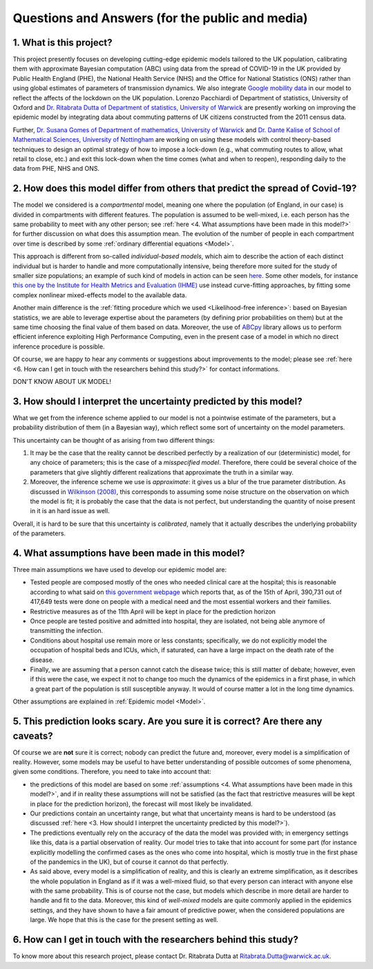 .. _FAQ:

Questions and Answers (for the public and media)
=================================================

.. TODO: add discussion on data-driven fitting wrt parameters determined by clinician knowledge, and fact that parameters that better fit a model are not the ones that are actually the true physical parameters with that physical meaning. However, possibilitiy of leveraging experts adive (through priors) and data-driven procedures.


1. What is this project?
~~~~~~~~~~~~~~~~~~~~~~~~


This project presently focuses on developing cutting-edge epidemic models tailored to the UK population, calibrating them with approximate Bayesian computation (ABC) using data from the spread of COVID-19 in the UK provided by Public Health England (PHE), the National Health Service (NHS) and the Office for National Statistics (ONS) rather than using global estimates of parameters of transmission dynamics. We also integrate `Google mobility data <https://www.google.com/covid19/mobility/>`_ in our model to reflect the affects of the lockdown on the UK population. Lorenzo Pacchiardi of Department of statistics, University of Oxford  and `Dr. Ritabrata Dutta of Department of statistics, University of Warwick <https://warwick.ac.uk/fac/sci/statistics/staff/academic-research/dutta/>`_ are presently working on improving the epidemic model by integrating data about commuting patterns of UK citizens constructed from the 2011 census data.

Further, `Dr. Susana Gomes of Department of mathematics, University of Warwick <https://warwick.ac.uk/fac/sci/maths/people/staff/gomes/>`_ and `Dr. Dante Kalise of School of Mathematical Sciences, University of Nottingham <https://sites.google.com/view/dkalise>`_ are working on using these models with control theory-based techniques to design an optimal strategy of how to impose a lock-down (e.g., what commuting routes to allow, what retail to close, etc.) and exit this lock-down when the time comes (what and when to reopen), responding daily to the data from PHE, NHS and ONS. 

2. How does this model differ from others that predict the spread of Covid-19?
~~~~~~~~~~~~~~~~~~~~~~~~~~~~~~~~~~~~~~~~~~~~~~~~~~~~~~~~~~~~~~~~~~~~~~~~~~~~~~~~~~~~~~~~~~~~~~~~

The model we considered is a *compartmental* model, meaning one where the population (of England, in our case) is divided in compartments with different features. The population is assumed to be well-mixed, i.e. each person has the same probability to meet with any other person; see :ref:`here <4. What assumptions have been made in this model?>` for further discussion on what does this assumption mean. The evolution of the number of people in each compartment over time is described by some :ref:`ordinary differential equations <Model>`.

This approach is different from so-called *individual-based models*, which aim to describe the action of each distinct individual but is harder to handle and more computationally intensive, being therefore more suited for the study of smaller size populations; an example of such kind of models in action can be seen `here <https://korona.kausal.tech/sim/en>`_. Some other models, for instance `this one by the Institute for Health Metrics and Evaluation (IHME) <https://covid19.healthdata.org/united-kingdom>`_  use instead curve-fitting approaches, by fitting some complex nonlinear mixed-effects model to the available data.

Another main difference is the :ref:`fitting procedure which we used <Likelihood-free inference>`: based on Bayesian statistics, we are able to leverage expertise about the parameters (by defining prior probabilities on them) but at the same time choosing the final value of them based on data. Moreover, the use of `ABCpy <https://github.com/eth-cscs/abcpy>`_ library allows us to perform efficient inference exploiting High Performance Computing, even in the present case of a model in which no direct inference procedure is possible.

Of course, we are happy to hear any comments or suggestions about improvements to the model; please see :ref:`here <6. How can I get in touch with the researchers behind this study?>` for contact informations.

DON'T KNOW ABOUT UK MODEL!

..  Refer to and link e.g. IHME model and explain very shortly the difference. Refer to and link article about model used by UK government, that it is not public, etc.
..  Possibly mention that you are interested in other models, and people can get in touch with you if they know of some?


3. How should I interpret the uncertainty predicted by this model?
~~~~~~~~~~~~~~~~~~~~~~~~~~~~~~~~~~~~~~~~~~~~~~~~~~~~~~~~~~~~~~~~~~~~~~~~

What we get from the inference scheme applied to our model is not a pointwise estimate of the parameters, but a probability distribution of them (in a Bayesian way), which reflect some sort of uncertainty on the model parameters.

This uncertainty can be thought of as arising from two different things:

1. It may be the case that the reality cannot be described perfectly by a realization of our (deterministic) model, for any choice of parameters; this is the case of a *misspecified model*. Therefore, there could be several choice of the parameters that give slightly different realizations that approximate the truth in a similar way.
2. Moreover, the inference scheme we use is *approximate*: it gives us a blur of the true parameter distribution. As discussed in `Wilkinson (2008) <https://www.degruyter.com/view/journals/sagmb/12/2/article-p129.xml>`_, this corresponds to assuming some noise structure on the observation on which the model is fit; it is probably the case that the data is not perfect, but understanding the quantity of noise present in it is an hard issue as well.

Overall, it is hard to be sure that this uncertainty is *calibrated*, namely that it actually describes the underlying probability of the parameters.

.. As noticed in the discussion about the :ref:`likelihood-free inference method <Inference>`, the posterior distribution we get is an approximation (a sort of blurring) of the true posterior. We remark that, in this case, the model we use is deterministic, so that its likelihood (and hence posterior) is a singular value peaked in the parameters value corresponding to the truth. We instead get a wider, smoother posterior; so, how is that to be interpreted? Notice the following two thigs:

.. First, it probably is the case that the observation we get from reality is not a full realization of the model


4. What assumptions have been made in this model?
~~~~~~~~~~~~~~~~~~~~~~~~~~~~~~~~~~~~~~~~~~~~~~~~~~~~~~~~~~~~~~~~~~~~~~~~
Three main assumptions we have used to develop our epidemic model are:

- Tested people are composed mostly of the ones who needed clinical care at the hospital; this is reasonable according to what said on `this government webpage <https://www.gov.uk/guidance/coronavirus-covid-19-information-for-the-public>`_ which reports that, as of the 15th of April, 390,731 out of 417,649 tests were done on people with a medical need and the most essential workers and their families.

- Restrictive measures as of the 11th April will be kept in place for the prediction horizon

- Once people are tested positive and admitted into hospital, they are isolated, not being able anymore of transmitting the infection.

- Conditions about hospital use remain more or less constants; specifically, we do not explicitly model the occupation of hospital beds and ICUs, which, if saturated, can have a large impact on the death rate of the disease.

- Finally, we are assuming that a person cannot catch the disease twice; this is still matter of debate; however, even if this were the case, we expect it not to change too much the dynamics of the epidemics in a first phase, in which a great part of the population is still susceptible anyway. It would of course matter a lot in the long time dynamics.

Other assumptions are explained in :ref:`Epidemic model <Model>`.

5. This prediction looks scary. Are you sure it is correct? Are there any caveats?
~~~~~~~~~~~~~~~~~~~~~~~~~~~~~~~~~~~~~~~~~~~~~~~~~~~~~~~~~~~~~~~~~~~~~~~~~~~~~~~~~~~~~~~~~~~~~~~~

Of course we are **not** sure it is correct; nobody can predict the future and, moreover, every model is a simplification of reality. However, some models may be useful to have better understanding of possible outcomes of some phenomena, given some conditions. Therefore, you need to take into account that:

- the predictions of this model are based on some :ref:`assumptions <4. What assumptions have been made in this model?>`, and if in reality these assumptions will not be satisfied (as the fact that restrictive measures will be kept in place for the prediction horizon), the forecast will most likely be invalidated.

- Our predictions contain an uncertainty range, but what that uncertainty means is hard to be understood (as discussed :ref:`here <3. How should I interpret the uncertainty predicted by this model?>`).

- The predictions eventually rely on the accuracy of the data the model was provided with; in emergency settings like this, data is a partial observation of reality. Our model tries to take that into account for some part (for instance explicitly modelling the confirmed cases as the ones who come into hospital, which is mostly true in the first phase of the pandemics in the UK), but of course it cannot do that perfectly.

- As said above, every model is a simplification of reality, and this is clearly an extreme simplification, as it describes the whole population in England as if it was a well-mixed fluid, so that every person can interact with anyone else with the same probability. This is of course not the case, but models which describe in more detail are harder to handle and fit to the data. Moreover, this kind of *well-mixed* models are quite commonly applied in the epidemics settings, and they have shown to have a fair amount of predictive power, when the considered populations are large. We hope that this is the case for the present setting as well.

.. write:
    - A short explanation about how models are always a simplification of complex reality.
    - About error.
    - About variation - are the graphs you show the average of a range etc?
    - Caveats - regarding the accuracy of data used. Regarding the assumptions you have made in the model (like people over 70 no longer meet anyone etc.) that are overly simplified?

6. How can I get in touch with the researchers behind this study?
~~~~~~~~~~~~~~~~~~~~~~~~~~~~~~~~~~~~~~~~~~~~~~~~~~~~~~~~~~~~~~~~~~~~~~~~
To know more about this research project, please contact Dr. Ritabrata Dutta at Ritabrata.Dutta@warwick.ac.uk. 

